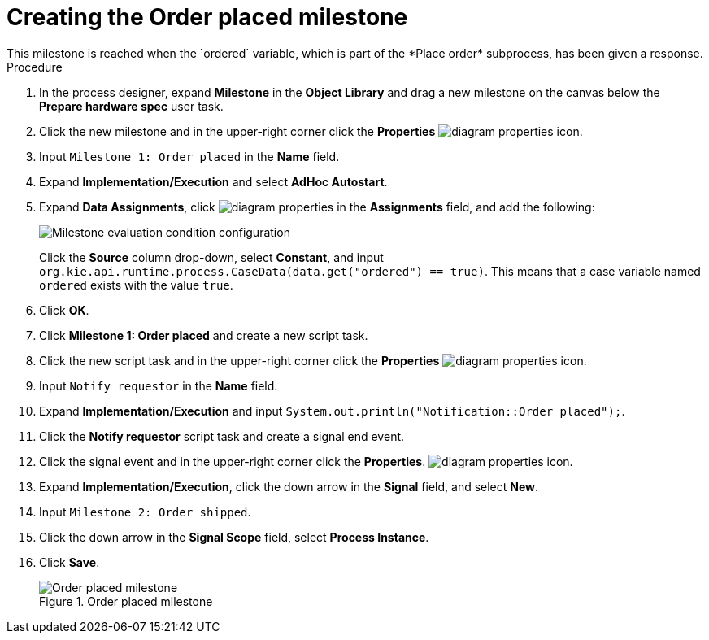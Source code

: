 [id='case-management-create-order-placed-milestone-proc']
= Creating the Order placed milestone
This milestone is reached when the `ordered` variable, which is part of the *Place order* subprocess, has been given a response.

.Procedure
. In the process designer, expand *Milestone* in the *Object Library* and drag a new milestone on the canvas below the *Prepare hardware spec* user task.
. Click the new milestone and in the upper-right corner click the *Properties* image:getting-started/diagram_properties.png[] icon.
. Input `Milestone 1: Order placed` in the *Name* field.
. Expand *Implementation/Execution* and select *AdHoc Autostart*.
. Expand *Data Assignments*, click image:getting-started/diagram_properties.png[] in the *Assignments* field, and add the following:
+
image::cases/milestone-evaluation-condition.png[Milestone evaluation condition configuration]
+
Click the *Source* column drop-down, select *Constant*, and input `org.kie.api.runtime.process.CaseData(data.get("ordered") == true)`. This means that a case variable named `ordered` exists with the value `true`.
. Click *OK*.
. Click *Milestone 1: Order placed* and create a new script task.
. Click the new script task and in the upper-right corner click the *Properties* image:getting-started/diagram_properties.png[] icon.
. Input `Notify requestor` in the *Name* field.
. Expand *Implementation/Execution* and input `System.out.println("Notification::Order placed");`.
. Click the *Notify requestor* script task and create a signal end event.
. Click the signal event and in the upper-right corner click the *Properties*.
 image:getting-started/diagram_properties.png[] icon.
. Expand *Implementation/Execution*, click the down arrow in the *Signal* field, and select *New*.
. Input `Milestone 2: Order shipped`.
. Click the down arrow in the *Signal Scope* field, select *Process Instance*.
. Click *Save*.
+
.Order placed milestone
image::cases/notify_requestor.png[Order placed milestone]
